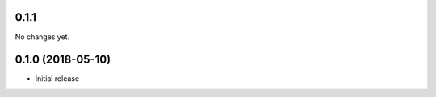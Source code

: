 ************************
0.1.1 
************************

No changes yet.

************************
0.1.0 (2018-05-10)
************************

- Initial release

